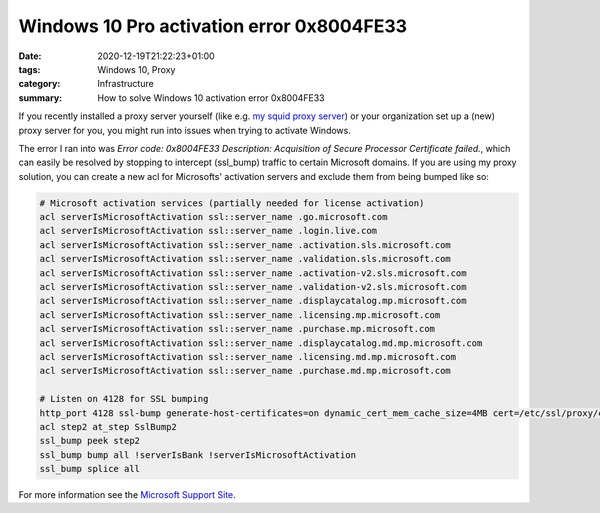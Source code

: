 Windows 10 Pro activation error 0x8004FE33
##########################################

:date: 2020-12-19T21:22:23+01:00
:tags: Windows 10, Proxy
:category: Infrastructure
:summary: How to solve Windows 10 activation error 0x8004FE33

If you recently installed a proxy server yourself (like e.g. `my squid proxy server <https://github.com/authsec/squid>`_) or your organization set up a (new) proxy server for you, you might run into issues when trying to activate Windows.

The error I ran into was `Error code: 0x8004FE33 Description: Acquisition of Secure Processor Certificate failed.`, which can easily be resolved by stopping to intercept (ssl_bump) traffic to certain Microsoft domains. If you are using my proxy solution, you can create a new acl for Microsofts' activation servers and exclude them from being bumped like so:

.. code-block:: squid

   # Microsoft activation services (partially needed for license activation)
   acl serverIsMicrosoftActivation ssl::server_name .go.microsoft.com
   acl serverIsMicrosoftActivation ssl::server_name .login.live.com
   acl serverIsMicrosoftActivation ssl::server_name .activation.sls.microsoft.com
   acl serverIsMicrosoftActivation ssl::server_name .validation.sls.microsoft.com
   acl serverIsMicrosoftActivation ssl::server_name .activation-v2.sls.microsoft.com
   acl serverIsMicrosoftActivation ssl::server_name .validation-v2.sls.microsoft.com
   acl serverIsMicrosoftActivation ssl::server_name .displaycatalog.mp.microsoft.com
   acl serverIsMicrosoftActivation ssl::server_name .licensing.mp.microsoft.com
   acl serverIsMicrosoftActivation ssl::server_name .purchase.mp.microsoft.com
   acl serverIsMicrosoftActivation ssl::server_name .displaycatalog.md.mp.microsoft.com
   acl serverIsMicrosoftActivation ssl::server_name .licensing.md.mp.microsoft.com
   acl serverIsMicrosoftActivation ssl::server_name .purchase.md.mp.microsoft.com

   # Listen on 4128 for SSL bumping
   http_port 4128 ssl-bump generate-host-certificates=on dynamic_cert_mem_cache_size=4MB cert=/etc/ssl/proxy/certs/proxy-ca.crt key=/etc/ssl/proxy/private/proxy-ca.key
   acl step2 at_step SslBump2
   ssl_bump peek step2
   ssl_bump bump all !serverIsBank !serverIsMicrosoftActivation
   ssl_bump splice all

For more information see the `Microsoft Support Site <https://support.microsoft.com/en-us/help/921471/windows-activation-or-validation-fails-with-error-code-0x8004fe33>`_.